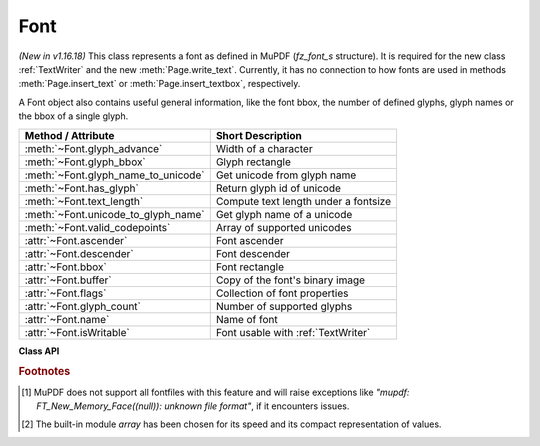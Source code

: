 .. _Font:

================
Font
================

*(New in v1.16.18)* This class represents a font as defined in MuPDF (*fz_font_s* structure). It is required for the new class :ref:`TextWriter` and the new :meth:`Page.write_text`. Currently, it has no connection to how fonts are used in methods :meth:`Page.insert_text` or :meth:`Page.insert_textbox`, respectively.

A Font object also contains useful general information, like the font bbox, the number of defined glyphs, glyph names or the bbox of a single glyph.


==================================== ============================================
**Method / Attribute**               **Short Description**
==================================== ============================================
:meth:`~Font.glyph_advance`          Width of a character
:meth:`~Font.glyph_bbox`             Glyph rectangle
:meth:`~Font.glyph_name_to_unicode`  Get unicode from glyph name
:meth:`~Font.has_glyph`              Return glyph id of unicode
:meth:`~Font.text_length`            Compute text length under a fontsize
:meth:`~Font.unicode_to_glyph_name`  Get glyph name of a unicode
:meth:`~Font.valid_codepoints`       Array of supported unicodes
:attr:`~Font.ascender`               Font ascender
:attr:`~Font.descender`              Font descender
:attr:`~Font.bbox`                   Font rectangle
:attr:`~Font.buffer`                 Copy of the font's binary image
:attr:`~Font.flags`                  Collection of font properties
:attr:`~Font.glyph_count`            Number of supported glyphs
:attr:`~Font.name`                   Name of font
:attr:`~Font.isWritable`             Font usable with :ref:`TextWriter`
==================================== ============================================


**Class API**

.. class:: Font

   .. method:: __init__(self, fontname=None, fontfile=None,
                  fontbuffer=None, script=0, language=None, ordering=-1, is_bold=0,
                  is_italic=0, is_serif=0)

      Font constructor. The large number of parameters are used to locate font, which most closely resembles the requirements. Not all parameters are ever required -- see the below pseudo code explaining the logic how the parameters are evaluated.

      :arg str fontname: one of the :ref:`Base-14-Fonts` or CJK fontnames. Also possible are a select few other names like (watch the correct spelling): "Arial", "Times", "Times Roman".
      
         *(Changed in v1.17.5)*

         If you have installed `pymupdf-fonts <https://pypi.org/project/pymupdf-fonts/>`_, there are also new "reserved" fontnames available, which are listed in :attr:`fitz_fonts` and in the table further down.

      :arg str filename: the filename of a fontfile somewhere on your system [#f1]_.
      :arg bytes,bytearray,io.BytesIO fontbuffer: a fontfile loaded in memory [#f1]_.
      :arg in script: the number of a UCDN script. Currently supported in PyMuPDF are numbers 24, and 32 through 35.
      :arg str language: one of the values "zh-Hant" (traditional Chinese), "zh-Hans" (simplified Chinese), "ja" (Japanese) and "ko" (Korean). Otherwise, all ISO 639 codes from the subsets 1, 2, 3 and 5 are also possible, but are currently documentary only.
      :arg int ordering: an alternative selector for one of the CJK fonts.
      :arg bool is_bold: look for a bold font.
      :arg bool is_italic: look for an italic font.
      :arg bool is_serif: look for a serifed font.

      :returns: a MuPDF font if successful. This is the overall sequence of checks to determine an appropriate font:

         =========== ============================================================
         Argument    Action
         =========== ============================================================
         fontfile?   Create font from file, exception if failure.
         fontbuffer? Create font from buffer, exception if failure.
         ordering>=0 Create universal font, always succeeds.
         fontname?   Create a Base-14 font, universal font, or font
                     provided by `pymupdf-fonts <https://pypi.org/project/pymupdf-fonts/>`_. See table below.
         =========== ============================================================


      .. note::

        With the usual reserved names "helv", "tiro", etc., you will create fonts with the expected names "Helvetica", "Times-Roman" and so on. **However**, and in contrast to :meth:`Page.insert_font` and friends,

         * a font file will **always** be embedded in your PDF,
         * Greek and Cyrillic characters are supported without needing the *encoding* parameter.

        Using *ordering >= 0*, or fontnames "cjk", "china-t", "china-s", "japan" or "korea" will **always create the same "universal"** font **"Droid Sans Fallback Regular"**. This font supports **all CJK and all Latin characters**, including Greek and Cyrillic.

        Actually, you would rarely ever need another font than **"Droid Sans Fallback Regular"**. **Except** that this font file is relatively large and adds about 1.65 MB (compressed) to your PDF file size. If you do not need CJK support, stick with specifying "helv", "tiro" etc., and you will get away with about 35 KB compressed.

        If you **know** you have a mixture of CJK and Latin text, consider just using ``Font("cjk")`` because this supports everything and also significantly (by a factor of two to three) speeds up execution: MuPDF will always find any character in this single font and need not check fallbacks.

        But if you do specify a Base-14 fontname, you will still be able to also write CJK characters: MuPDF detects this situation and silently falls back to the universal font (which will then of course also be embedded in your PDF).

        *(New in v1.17.5)* Optionally, some new "reserved" fontname codes become available if you install `pymupdf-fonts <https://pypi.org/project/pymupdf-fonts/>`_. **"Fira Mono"** is a nice mono-spaced sans font set and **FiraGO** is another non-serifed "universal" font, set which supports all Latin (including Cyrillic and Greek) plus Thai, Arabian, Hewbrew and Devanagari -- but none of the CJK languages. The size of a FiraGO font is only a quarter of the "Droid Sans Fallback" size (compressed 400 KB vs. 1.65 MB) -- **and** it provides the weight bold, italic, bold-italic -- which the universal font doesn't.

        **"Space Mono"** is another nice and small mono-spaced font from Google Fonts, which supports Latin Extended characters and comes with all 4 important weights.

        The following table maps a fontname code to the corresponding font:

            =========== =========================== ======= =============================
            Code        Fontname                    New in  Comment
            =========== =========================== ======= =============================
            figo        FiraGO Regular              v1.0.0  narrower than Helvetica
            figbo       FiraGO Bold                 v1.0.0
            figit       FiraGO Italic               v1.0.0
            figbi       FiraGO Bold Italic          v1.0.0
            fimo        Fira Mono Regular           v1.0.0
            fimbo       Fira Mono Bold              v1.0.0
            spacemo     Space Mono Regular          v1.0.1
            spacembo    Space Mono Bold             v1.0.1
            spacemit    Space Mono Italic           v1.0.1
            spacembi    Space Mono Bold-Italic      v1.0.1
            math        Noto Sans Math Regular      v1.0.2  math symbols
            music       Noto Music Regular          v1.0.2  musical symbols
            symbol1     Noto Sans Symbols Regular   v1.0.2  replacement for "symb"
            symbol2     Noto Sans Symbols2 Regular  v1.0.2  extended symbol set
            notos       Noto Sans Regular           v1.0.3  alternative to Helvetica
            notosit     Noto Sans Italic            v1.0.3
            notosbo     Noto Sans Bold              v1.0.3
            notosbi     Noto Sans BoldItalic        v1.0.3
            =========== =========================== ======= =============================


   .. method:: has_glyph(chr, language=None, script=0, fallback=False)

      Check whether the unicode *chr* exists in the font or some fallback font. May be used to check whether any "TOFU" symbols will appear on output.

      :arg int chr: the unicode of the character (i.e. *ord()*).
      :arg str language: the language -- currently unused.
      :arg int script: the UCDN script number.
      :arg bool fallback: *(new in v1.17.5)* perform an extended search in fallback fonts or restrict to current font (default).
      :returns: *(changed in 1.17.7)* the glyph number. Zero indicates no glyph found.

   .. method:: valid_codepoints()

      *(New in v1.17.5)*

      Return an array of unicodes supported by this font.

      :returns: an *array.array* [#f2]_ of length at most :attr:`Font.glyph_count`. I.e. *chr()* of every item in this array has a glyph in the font without using fallbacks. This is an example display of the supported glyphs:

         >>> import fitz
         >>> font = fitz.Font("math")
         >>> vuc = font.valid_codepoints()
         >>> for i in vuc:
               print("%04X %s (%s)" % (i, chr(i), font.unicode_to_glyph_name(i)))
         0000
         000D   (CR)
         0020   (space)
         0021 ! (exclam)
         0022 " (quotedbl)
         0023 # (numbersign)
         0024 $ (dollar)
         0025 % (percent)
         ...
         00AC ¬ (logicalnot)
         00B1 ± (plusminus)
         ...
         21D0 ⇐ (arrowdblleft)
         21D1 ⇑ (arrowdblup)
         21D2 ⇒ (arrowdblright)
         21D3 ⇓ (arrowdbldown)
         21D4 ⇔ (arrowdblboth)
         ...
         221E ∞ (infinity)
         ...

      .. note:: This method only returns meaningful data for fonts having a CMAP (character map, charmap, the `/ToUnicode` PDF key). Otherwise, this array will have length 1 and contain zero only.

   .. method:: glyph_advance(chr, language=None, script=0, wmode=0)

      Calculate the "width" of the character's glyph (visual representation).

      :arg int chr: the unicode number of the character. Use *ord()*, not the character itself. Again, this should normally work even if a character is not supported by that font, because fallback fonts will be checked where necessary.
      :arg int wmode: write mode, 0 = horizontal, 1 = vertical.

      The other parameters are not in use currently.

      :returns: a float representing the glyph's width relative to **fontsize 1**.

   .. method:: glyph_name_to_unicode(name)

      Return the unicode value for a given glyph name. Use it in conjunction with ``chr()`` if you want to output e.g. a certain symbol.

      :arg str name: The name of the glyph.

      :returns: The unicode integer, or 65533 = 0xFFFD if the name is unknown. Examples: ``font.glyph_name_to_unicode("Sigma") = 931``, ``font.glyph_name_to_unicode("sigma") = 963``. Refer to the `Adobe Glyph List <https://github.com/adobe-type-tools/agl-aglfn/blob/master/glyphlist.txt>`_ publication for a list of glyph names and their unicode numbers. Example:

         >>> font = fitz.Font("helv")
         >>> font.has_glyph(font.glyph_name_to_unicode("infinity"))
         True

   .. method:: glyph_bbox(chr, language=None, script=0)

      The glyph rectangle relative to fontsize 1.

      :arg int chr: *ord()* of the character.

      :returns: a :ref:`Rect`.


   .. method:: unicode_to_glyph_name(ch)

      Show the name of the character's glyph.

      :arg int ch: the unicode number of the character. Use *ord()*, not the character itself.

      :returns: a string representing the glyph's name. E.g. ``font.glyph_name(ord("#")) = "numbersign"``. For an invalid code ".notfound" is returned.
      
        .. note:: *(Changed in v1.18.0)* This method and :meth:`Font.glyph_name_to_unicode` no longer depend on a font and instead retrieve information from the **Adobe Glyph List**. Also available as ``fitz.unicode_to_glyph_name()`` and resp. ``fitz.glyph_name_to_unicode()``.

   .. method:: text_length(text, fontsize=11)

      Calculate the length of a unicode string.

      :arg str text: a text string -- UTF-8 encoded. For Python 2, you must use unicode here.

      :arg float fontsize: the fontsize.

      :rtype: float

      :returns: the length of the string when stored in the PDF. Internally :meth:`glyph_advance` is used on a by-character level. If the font does not have a character, it will automatically be looked up in a fallback font.

   .. attribute:: buffer

      *(New in v1.17.6)*

      Copy of the binary font file content.
      
      :rtype: bytes

   .. attribute:: flags

      A dictionary with various font properties, each represented as bools. Example for Helvetica::

         >>> pprint(font.flags)
         {'bold': 0,
         'fake-bold': 0,
         'fake-italic': 0,
         'invalid-bbox': 0,
         'italic': 0,
         'mono': 0,
         'opentype': 0,
         'serif': 1,
         'stretch': 0,
         'substitute': 0}

      :rtype: dict

   .. attribute:: name

      :rtype: str

      Name of the font. May be "" or "(null)".

   .. attribute:: bbox

      The font bbox. This is the maximum of its glyph bboxes.

      :rtype: :ref:`Rect`

   .. attribute:: glyph_count

      :rtype: int

      The number of glyphs defined in the font.

   .. attribute:: ascender

      *(New in v1.18.0)*

      The ascender value of the font, see `here <https://en.wikipedia.org/wiki/Ascender_(typography)>`_ for details.

      :rtype: float

   .. attribute:: descender

      *(New in v1.18.0)*

      The descender value of the font, see `here <https://en.wikipedia.org/wiki/Descender>`_ for details.

      :rtype: float

   .. attribute:: isWritable

      *(New in v1.18.0)*

      Indicates whether this font can be used with :ref:`TextWriter`.

      :rtype: bool

.. rubric:: Footnotes

.. [#f1] MuPDF does not support all fontfiles with this feature and will raise exceptions like *"mupdf: FT_New_Memory_Face((null)): unknown file format"*, if it encounters issues.

.. [#f2] The built-in module *array* has been chosen for its speed and its compact representation of values.
